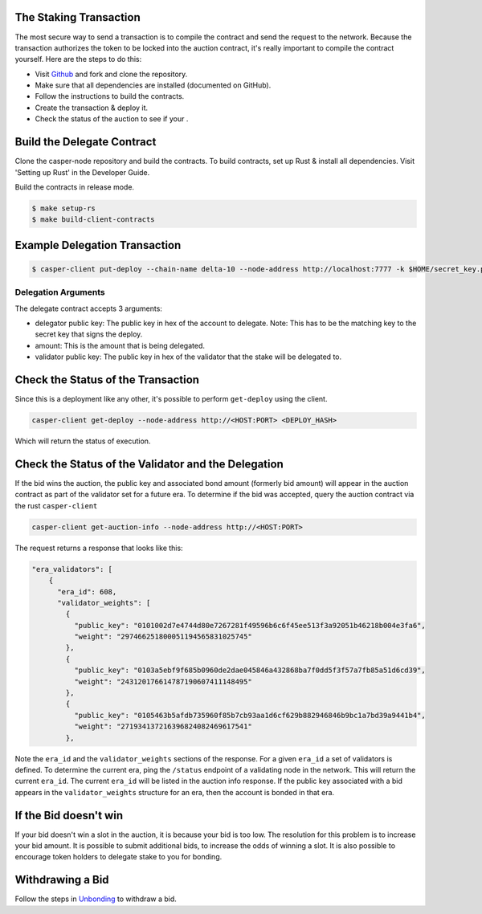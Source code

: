 .. role:: raw-html-m2r(raw)
   :format: htm


The Staking Transaction
--------------------

The most secure way to send a transaction is to compile the contract and send the request to the network. 
Because the transaction authorizes the token to be locked into the auction contract, it's really important
to compile the contract yourself. Here are the steps to do this:


* Visit `Github <https://github.com/CasperLabs/casper-node>`_ and fork and clone the repository.
* Make sure that all dependencies are installed  (documented on GitHub).
* Follow the instructions to build the contracts.
* Create the transaction & deploy it.
* Check the status of the auction to see if your .

Build the Delegate Contract
----------------------

Clone the casper-node repository and build the contracts.
To build contracts, set up Rust & install all dependencies. Visit 'Setting up Rust' in the Developer Guide.

Build the contracts in release mode.

.. code-block:: bash

   $ make setup-rs
   $ make build-client-contracts

Example Delegation Transaction
---------------------------

.. code-block:: bash

   $ casper-client put-deploy --chain-name delta-10 --node-address http://localhost:7777 -k $HOME/secret_key.pem --session-path  $HOME/casper-node/target/wasm32-      unknown-unknown/release/delegate.wasm  --payment-amount 1000000000  --session-arg "validator:public_key=’PUBLIC_KEY_HEX'"   --session-arg="amount:u512='AMOUNT'"    --session-arg "delegator:public_key='DELEGATOR_PUBLIC_KEY_HEX'"


Delegation Arguments
^^^^^^^^^^^^^^^^^^

The delegate contract accepts 3 arguments:

* delegator public key: The public key in hex of the account to delegate.  Note: This has to be the matching key to the secret key that signs the deploy.
* amount: This is the amount that is being delegated. 
* validator public key: The public key in hex of the validator that the stake will be delegated to.

Check the Status of the Transaction
-----------------------------------

Since this is a deployment like any other, it's possible to perform ``get-deploy`` using the client.

.. code-block:: bash

   casper-client get-deploy --node-address http://<HOST:PORT> <DEPLOY_HASH>

Which will return the status of execution.

Check the Status of the Validator and the Delegation
---------------------------------------------

If the bid wins the auction, the public key and associated bond amount (formerly bid amount) will appear in the auction contract as part of the 
validator set for a future era. To determine if the bid was accepted, query the auction contract via the rust ``casper-client``

.. code-block:: bash

   casper-client get-auction-info --node-address http://<HOST:PORT>

The request returns a response that looks like this:

.. code-block:: bash
   "bid": {
          "bonding_purse": "uref-5bbf1fe90097a59904f71005fd8f0beeabd0598a559617ec1dac75900b8e726a-007",
          "delegation_rate": 10,
          "delegators": [
            {
              "delegator": {
                "bonding_purse": "uref-a2a5252edc708f285da3b6b3339b574782e84dcb42042d6c79ad1c4e5fe4bea0-007",
                "delegatee": "01fe61249c459693809bf4f789dd38bc3b7772aa4ffaf642cc6993f4a1004df6c1",
                "reward": "12438241539249672248738838620",
                "staked_amount": "103388952342890156882919933495"
              },
              "public_key": "013e5817d5f88032c759f11eceb570772399a1c279cb5260c06b3e210c27523381"
            }
          ],
          "reward": "11496247653359332605909974274",
          "staked_amount": "73062616210419139229561465618"
        },
        "public_key": "01fe61249c459693809bf4f789dd38bc3b7772aa4ffaf642cc6993f4a1004df6c1"
      },
      {




.. code-block:: bash


  "era_validators": [
      {
        "era_id": 608,
        "validator_weights": [
          {
            "public_key": "0101002d7e4744d80e7267281f49596b6c6f45ee513f3a92051b46218b004e3fa6",
            "weight": "297466251800051194565831025745"
          },
          {
            "public_key": "0103a5ebf9f685b0960de2dae045846a432868ba7f0dd5f3f57a7fb85a51d6cd39",
            "weight": "243120176614787190607411148495"
          },
          {
            "public_key": "0105463b5afdb735960f85b7cb93aa1d6cf629b882946846b9bc1a7bd39a9441b4",
            "weight": "271934137216396824082469617541"
          },

  
Note the ``era_id`` and the ``validator_weights`` sections of the response. For a given ``era_id`` a set of validators is defined.  To determine the current era,
ping the ``/status`` endpoint of a validating node in the network.  This will return the current ``era_id``.  The current ``era_id`` will be listed in the auction
info response. If the public key associated with a bid appears in the ``validator_weights`` structure for an era, then the account is bonded in that era.

If the Bid doesn't win
----------------------

If your bid doesn't win a slot in the auction, it is because your bid is too low.  The resolution for this problem is to increase your bid amount.
It is possible to submit additional bids, to increase the odds of winning a slot. It is also possible to encourage token holders to delegate stake to 
you for bonding.

Withdrawing a Bid
-----------------

Follow the steps in `Unbonding <https://docs.casperlabs.io/en/latest/node-operator/unbonding.html>`_ to withdraw a bid.

